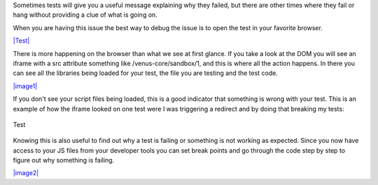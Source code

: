Sometimes tests will give you a useful message explaining why they
failed, but there are other times where they fail or hang without
providing a clue of what is going on.

When you are having this issue the best way to debug the issue is to
open the test in your favorite browser.

`|Test| </images/tutorials/debugging/image1.png>`_

There is more happening on the browser than what we see at first glance.
If you take a look at the DOM you will see an iframe with a src
attribute something like /venus-core/sandbox/1, and this is where all
the action happens. In there you can see all the libraries being loaded
for your test, the file you are testing and the test code.

`|image1| </images/tutorials/debugging/image2.png>`_

If you don't see your script files being loaded, this is a good
indicator that something is wrong with your test. This is an example of
how the iframe looked on one test were I was triggering a redirect and
by doing that breaking my tests:

.. figure:: /images/tutorials/debugging/image3.png
   :align: center
   :alt: Test

   Test
Knowing this is also useful to find out why a test is failing or
something is not working as expected. Since you now have access to your
JS files from your developer tools you can set break points and go
through the code step by step to figure out why something is failing.

`|image2| </images/tutorials/debugging/image4.png>`_

.. |Test| image:: /images/tutorials/debugging/image1.png
.. |image1| image:: /images/tutorials/debugging/image2.png
.. |image2| image:: /images/tutorials/debugging/image4.png

